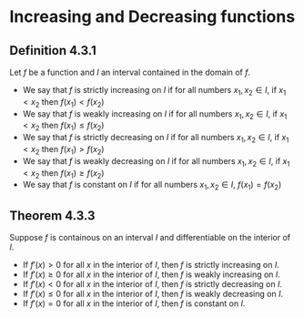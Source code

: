 * Increasing and Decreasing functions

** Definition 4.3.1

Let $f$ be a function and $I$ an interval contained in the domain of
$f$.

- We say that $f$ is strictly increasing on $I$ if for all numbers
  $x_1, x_2 \in I$, if $x_1 < x_2$ then $f(x_1) < f(x_2)$
- We say that $f$ is weakly increasing on $I$ if for all numbers
  $x_1, x_2 \in I$, if $x_1 < x_2$ then $f(x_1) \leq f(x_2)$
- We say that $f$ is strictly decreasing on $I$ if for all numbers
  $x_1, x_2 \in I$, if $x_1 < x_2$ then $f(x_1) > f(x_2)$
- We say that $f$ is weakly decreasing on $I$ if for all numbers
  $x_1, x_2 \in I$, if $x_1 < x_2$ then $f(x_1) \geq f(x_2)$
- We say that $f$ is constant on $I$ if for all numbers $x_1, x_2 \in
  I$, $f(x_1) = f(x_2)$

** Theorem 4.3.3

Suppose $f$ is containous on an interval $I$ and differentiable on the
interior of $I$.

- If $f'(x) > 0$ for all $x$ in the interior of $I$, then $f$ is
  strictly increasing on $I$.
- If $f'(x) \geq 0$ for all $x$ in the interior of $I$, then $f$ is
  weakly increasing on $I$.
- If $f'(x) < 0$ for all $x$ in the interior of $I$, then $f$ is
  strictly decreasing on $I$.
- If $f'(x) \leq 0$ for all $x$ in the interior of $I$, then $f$ is
  weakly decreasing on $I$.
- If $f'(x) = 0$ for all $x$ in the interior of $I$, then $f$ is
  constant on $I$.
